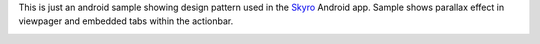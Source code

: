 This is just an android sample showing design pattern used in the `Skyro <https://play.google.com/store/apps/details?id=com.triveous.recorder>`_ Android app.
Sample shows parallax effect in viewpager and embedded tabs within the actionbar.

.. image::
  /art/screenshot.png
